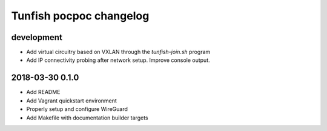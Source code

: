 ########################
Tunfish pocpoc changelog
########################

development
===========
- Add virtual circuitry based on VXLAN through the `tunfish-join.sh` program
- Add IP connectivity probing after network setup. Improve console output.

2018-03-30 0.1.0
================
- Add README
- Add Vagrant quickstart environment
- Properly setup and configure WireGuard
- Add Makefile with documentation builder targets
